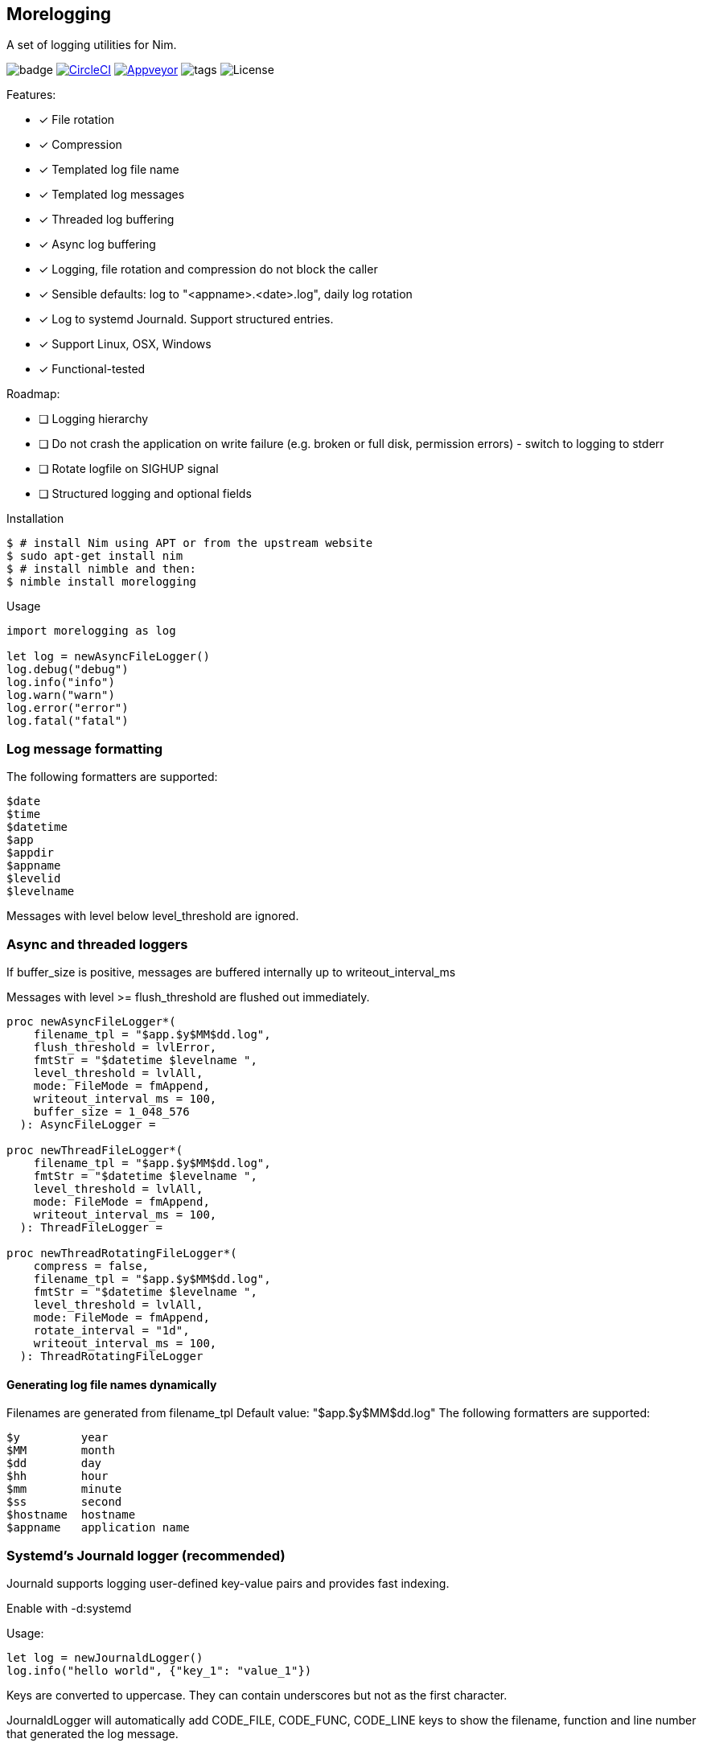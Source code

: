 == Morelogging

A set of logging utilities for Nim.

image:https://img.shields.io/badge/status-beta-orange.svg[badge]
image:https://circleci.com/gh/FedericoCeratto/nim-morelogging.svg?style=svg["CircleCI", link="https://circleci.com/gh/FedericoCeratto/nim-morelogging"]
image:https://ci.appveyor.com/api/projects/status/github/FedericoCeratto/nim-morelogging?svg=true[Appveyor, link="https://ci.appveyor.com/project/FedericoCeratto/nim-morelogging"]
image:https://img.shields.io/github/tag/FedericoCeratto/nim-morelogging.svg[tags]
image:https://img.shields.io/badge/License-LGPL%20v3-blue.svg[License]

.Features:
[none]
- [x] File rotation
- [x] Compression
- [x] Templated log file name
- [x] Templated log messages
- [x] Threaded log buffering
- [x] Async log buffering
- [x] Logging, file rotation and compression do not block the caller
- [x] Sensible defaults: log to "<appname>.<date>.log", daily log rotation
- [x] Log to systemd Journald. Support structured entries.
- [x] Support Linux, OSX, Windows
- [x] Functional-tested

.Roadmap:
- [ ] Logging hierarchy
- [ ] Do not crash the application on write failure (e.g. broken or full disk, permission errors) - switch to logging to stderr
- [ ] Rotate logfile on SIGHUP signal
- [ ] Structured logging and optional fields

.Installation
[source,bash]
----
$ # install Nim using APT or from the upstream website
$ sudo apt-get install nim
$ # install nimble and then:
$ nimble install morelogging
----

.Usage
[source,nim]
----
import morelogging as log

let log = newAsyncFileLogger()
log.debug("debug")
log.info("info")
log.warn("warn")
log.error("error")
log.fatal("fatal")
----


=== Log message formatting

The following formatters are supported:

  $date
  $time
  $datetime
  $app
  $appdir
  $appname
  $levelid
  $levelname

Messages with level below level_threshold are ignored.

=== Async and threaded loggers

If buffer_size is positive, messages are buffered internally up to writeout_interval_ms

Messages with level >= flush_threshold are flushed out immediately.

[source,nim]
----
proc newAsyncFileLogger*(
    filename_tpl = "$app.$y$MM$dd.log",
    flush_threshold = lvlError,
    fmtStr = "$datetime $levelname ",
    level_threshold = lvlAll,
    mode: FileMode = fmAppend,
    writeout_interval_ms = 100,
    buffer_size = 1_048_576
  ): AsyncFileLogger =

proc newThreadFileLogger*(
    filename_tpl = "$app.$y$MM$dd.log",
    fmtStr = "$datetime $levelname ",
    level_threshold = lvlAll,
    mode: FileMode = fmAppend,
    writeout_interval_ms = 100,
  ): ThreadFileLogger =

proc newThreadRotatingFileLogger*(
    compress = false,
    filename_tpl = "$app.$y$MM$dd.log",
    fmtStr = "$datetime $levelname ",
    level_threshold = lvlAll,
    mode: FileMode = fmAppend,
    rotate_interval = "1d",
    writeout_interval_ms = 100,
  ): ThreadRotatingFileLogger
----

==== Generating log file names dynamically

Filenames are generated from filename_tpl
Default value: "$app.$y$MM$dd.log"
The following formatters are supported:

  $y         year
  $MM        month
  $dd        day
  $hh        hour
  $mm        minute
  $ss        second
  $hostname  hostname
  $appname   application name

=== Systemd's Journald logger (recommended)

Journald supports logging user-defined key-value pairs and provides fast indexing.

Enable with -d:systemd

.Usage:
[source,nim]
----
let log = newJournaldLogger()
log.info("hello world", {"key_1": "value_1"})
----

Keys are converted to uppercase. They can contain underscores but not as the first character.

JournaldLogger will automatically add CODE_FILE, CODE_FUNC, CODE_LINE keys to show the filename, function and line number that generated the log message.

Note: '--stackTrace:on' and '--lineTrace:on' are required when building in release mode to enable this feature.


You can override them by passing the keys in uppercase with your own values.


.Output example:
[source,bash]
----
sudo journalctl -e -o json-pretty KEY_1=value_1 -n1 --no-pager
{
  "PRIORITY" : "5",
  "_TRANSPORT" : "journal",
  "_UID" : "1000",
  "_GID" : "1000",
  "MESSAGE" : "hello world",
  "KEY_1" : "value_1",
  "CODE_FUNC" : "myfunction",
  "CODE_FILE" : "mytest.nim",
  "CODE_LINE" : "24",
  < other lines redacted >
  < ... >
}
----

=== Stdout logger

Useful mostly for debugging.

.Usage:
[source,nim]
----
import morelogging
let log = newStdoutLogger(fmtStr="$time ")
log.info("hello world")
----

=== Development with Docker

You can easily run tests if you have 'docker' and 'docker-compose'.
You don't have to setup dependencies (libsystemd-dev) on your host PC.

To get up and running:

```bash
cd docker
docker-compose build
docker-compose up
```
